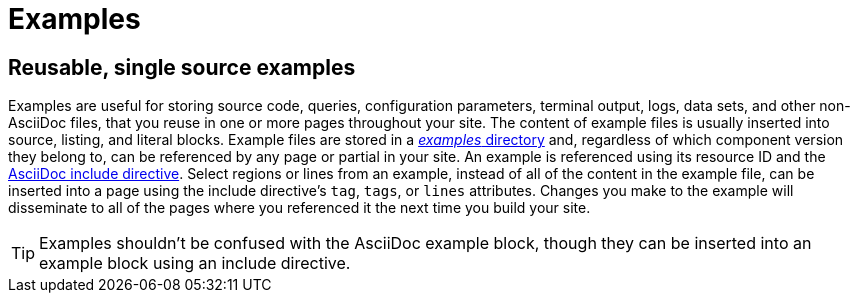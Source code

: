 = Examples
:page-aliases: examples-and-source-snippets.adoc

== Reusable, single source examples

Examples are useful for storing source code, queries, configuration parameters, terminal output, logs, data sets, and other non-AsciiDoc files, that you reuse in one or more pages throughout your site.
The content of example files is usually inserted into source, listing, and literal blocks.
Example files are stored in a xref:ROOT:examples-directory.adoc[_examples_ directory] and, regardless of which component version they belong to, can be referenced by any page or partial in your site.
An example is referenced using its resource ID and the xref:include-an-example.adoc[AsciiDoc include directive].
Select regions or lines from an example, instead of all of the content in the example file, can be inserted into a page using the include directive's `tag`, `tags`, or `lines` attributes.
Changes you make to the example will disseminate to all of the pages where you referenced it the next time you build your site.

TIP: Examples shouldn't be confused with the AsciiDoc example block, though they can be inserted into an example block using an include directive.

//== Source materials used in other applications
